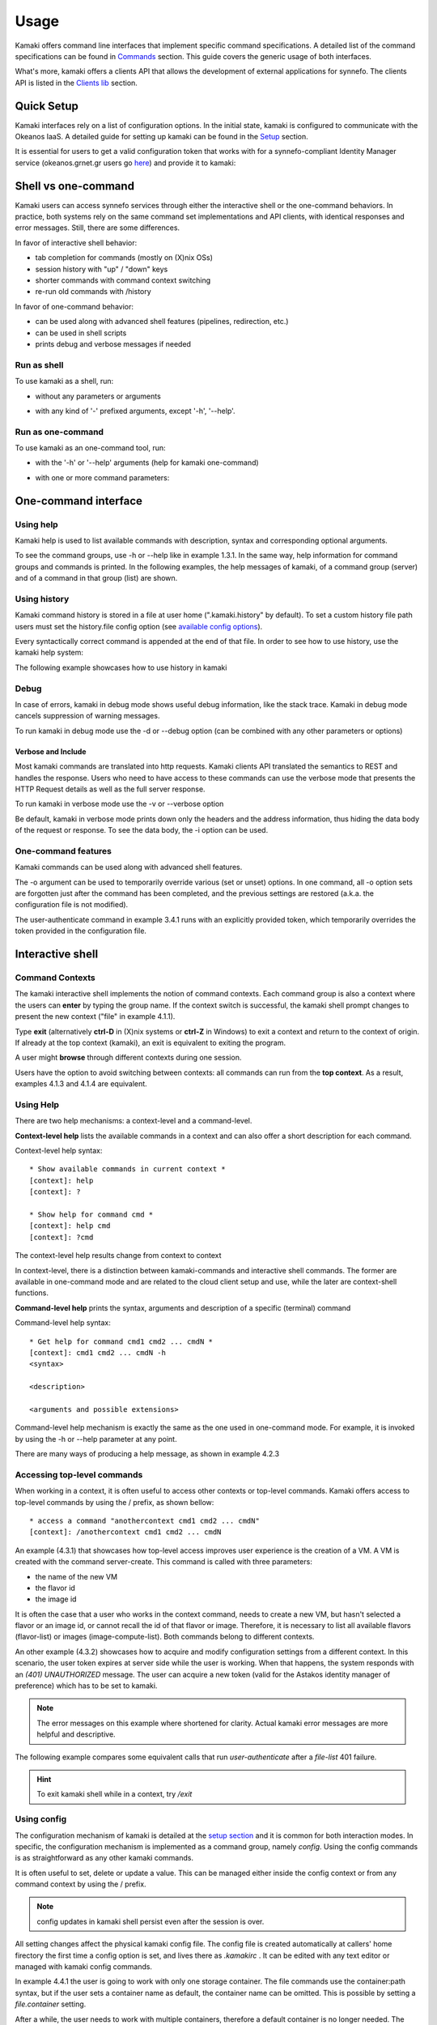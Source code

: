 Usage
=====

Kamaki offers command line interfaces that implement specific command specifications. A detailed list of the command specifications can be found in `Commands <commands.html>`_ section. This guide covers the generic usage of both interfaces.

What's more, kamaki offers a clients API that allows the development of external applications for synnefo. The clients API is listed in the `Clients lib <developers/code.html#the-clients-api>`_ section.

Quick Setup
-----------

Kamaki interfaces rely on a list of configuration options. In the initial state, kamaki is configured to communicate with the Okeanos IaaS. A detailed guide for setting up kamaki can be found in the `Setup <setup.html>`_ section.

It is essential for users to get a valid configuration token that works with for a synnefo-compliant Identity Manager service (okeanos.grnet.gr users go `here <https://accounts.okeanos.grnet.gr/im/>`_) and provide it to kamaki:

.. code-block:: console
    :emphasize-lines: 1

    Example 1.1: Set user token to myt0k3n==

    $ kamaki config set token myt0k3n==

Shell vs one-command
--------------------
Kamaki users can access synnefo services through either the interactive shell or the one-command behaviors. In practice, both systems rely on the same command set implementations and API clients, with identical responses and error messages. Still, there are some differences.

In favor of interactive shell behavior:

* tab completion for commands (mostly on (X)nix OSs)
* session history with "up" / "down" keys
* shorter commands with command context switching
* re-run old commands with /history

In favor of one-command behavior:

* can be used along with advanced shell features (pipelines, redirection, etc.)
* can be used in shell scripts
* prints debug and verbose messages if needed

Run as shell
^^^^^^^^^^^^
To use kamaki as a shell, run:

* without any parameters or arguments

.. code-block:: console
    :emphasize-lines: 1

    Example 2.2.1: Run kamaki shell

    $ kamaki

* with any kind of '-' prefixed arguments, except '-h', '--help'.

.. code-block:: console
    :emphasize-lines: 1

    Example 2.2.2: Run kamaki shell with custom configuration file

    $ kamaki --config myconfig.file


Run as one-command
^^^^^^^^^^^^^^^^^^
To use kamaki as an one-command tool, run:

* with the '-h' or '--help' arguments (help for kamaki one-command)

.. code-block:: console
    :emphasize-lines: 1

    Example 2.3.1: Kamaki help

    $kamaki -h

* with one or more command parameters:

.. code-block:: console
    :emphasize-lines: 1

    Example 2.3.2: List VMs managed by user

    $ kamaki server list

One-command interface
---------------------

Using help
^^^^^^^^^^

Kamaki help is used to list available commands with description, syntax and corresponding optional arguments.

To see the command groups, use -h or --help like in example 1.3.1. In the same way, help information for command groups and commands is printed. In the following examples, the help messages of kamaki, of a command group (server) and of a command in that group (list) are shown.

.. code-block:: console
    :emphasize-lines: 1

    Example 3.1.1: kamaki help shows available parameters and command groups


    $ kamaki -h
    usage: kamaki <cmd_group> [<cmd_subbroup> ...] <cmd>
        [-s] [-V] [-i] [--config CONFIG] [-o OPTIONS] [-h]

    optional arguments:
      -v, --verbose         More info at response
      -s, --silent          Do not output anything
      -V, --version         Print current version
      -d, --debug           Include debug output
      -i, --include         Include protocol headers in the output
      --config CONFIG       Path to configuration file
      -o OPTIONS, --options OPTIONS
                            Override a config value
      -h, --help            Show help message

    Options:
     - - - -
    user:   Astakos API commands
    config: Configuration commands
    flavor: Compute/Cyclades API flavor commands
    history:    Command history
    image:  Plankton (and Compute) Image API commands
    network:    Compute/Cyclades API network commands
    server: Compute/Cyclades API server commands
    file:  Pithos+ storage commands

.. code-block:: console
    :emphasize-lines: 1

    Example 3.1.2: Cyclades help contains all first-level commands of Cyclades command group


    $ kamaki server -h
    usage: kamaki server <...> [-v] [-s] [-V] [-d] [-i] [--config CONFIG]
                               [-o OPTIONS] [-h]

    optional arguments:
      -v, --verbose         More info at response
      -s, --silent          Do not output anything
      -V, --version         Print current version
      -d, --debug           Include debug output
      -i, --include         Include protocol headers in the output
      --config CONFIG       Path to configuration file
      -o OPTIONS, --options OPTIONS
                            Override a config value
      -h, --help            Show help message

    Options:
     - - - -
    addr    :  List a server's nic address
    console :  Get a VNC console
    create  :  Create a server
    delete  :  Delete a server
    firewall:  Manage the server's firewall profile
        set:  Set the server's firewall profile
        get:  Get the server's firewall profile
    info    :  Get server details
    list    :  List servers
    metadata:  Manage server metadata
        list  :  Get a server metadata
        set   :  Add or update server metadata
        delete:  Delete a piece of server metadata
    reboot  :  Reboot a server
    rename  :  Update a server's name
    shutdown:  Shutdown a server
    start   :  Start a server
    stats   :  Get server statistics
    wait    :  Wait for server to finish [BUILD, STOPPED, REBOOT, ACTIVE]

.. code-block:: console
    :emphasize-lines: 1

    Example 3.1.3: Help for command "server list" with syntax, description and available user options


    $ kamaki server list -h
    usage: kamaki server list [-V] [-i] [--config CONFIG] [-h] [-l]

    List servers

    optional arguments:
      -v, --verbose         More info at response
      -s, --silent          Do not output anything
      -V, --version         Print current version
      -d, --debug           Include debug output
      -i, --include         Include protocol headers in the output
      --config CONFIG       Path to configuration file
      -o OPTIONS, --options OPTIONS
                            Override a config value
      -h, --help            Show help message
      -l                    show detailed output

.. _using-history-ref:

Using history
^^^^^^^^^^^^^

Kamaki command history is stored in a file at user home (".kamaki.history" by default). To set a custom history file path users must set the history.file config option (see `available config options <setup.html#editing-options>`_).

Every syntactically correct command is appended at the end of that file. In order to see how to use history, use the kamaki help system:

.. code-block:: console
    :emphasize-lines: 1

    Example 3.2.1: Available history options


    $ kamaki history -h
    Options:
     - - - -
    clean:  Clean up history (permanent)
    run  :  Run previously executed command(s)
    show :  Show intersession command history

The following example showcases how to use history in kamaki

.. code-block:: console
    :emphasize-lines: 1

    Example 3.2.2: Clean up everything, run a kamaki command, show full and filtered history
    

    $ kamaki history clean
    $ kamaki server list
    ...
    $ kamaki history show
    1.  kamaki server list
    2.  kamaki history show
    $ kamaki history show --match server
    1. kamaki server list
    3. kamaki history show --match server

Debug
^^^^^

In case of errors, kamaki in debug mode shows useful debug information, like the stack trace. Kamaki in debug mode cancels suppression of warning messages.

To run kamaki in debug mode use the -d or --debug option (can be combined with any other parameters or options)

Verbose and Include
"""""""""""""""""""

Most kamaki commands are translated into http requests. Kamaki clients API translated the semantics to REST and handles the response. Users who need to have access to these commands can use the verbose mode that presents the HTTP Request details as well as the full server response.

To run kamaki in verbose mode use the -v or --verbose option

Be default, kamaki in verbose mode prints down only the headers and the address information, thus hiding the data body of the request or response. To see the data body, the -i option can be used.

One-command features
^^^^^^^^^^^^^^^^^^^^

Kamaki commands can be used along with advanced shell features.

.. code-block:: console
    :emphasize-lines: 1

    Example 3.4.1: Print username for token us3rt0k3n== using grep
    

    $ kamaki user authenticate -o token=us3rt0k3n== | grep userame
    userame        : user@synnefo.org

The -o argument can be used to temporarily override various (set or unset) options. In one command, all -o option sets are forgotten just after the command has been completed, and the previous settings are restored (a.k.a. the configuration file is not modified).

The user-authenticate command in example 3.4.1 runs with an explicitly provided token, which temporarily overrides the token provided in the configuration file.

Interactive shell
-----------------

Command Contexts
^^^^^^^^^^^^^^^^

The kamaki interactive shell implements the notion of command contexts. Each command group is also a context where the users can **enter** by typing the group name. If the context switch is successful, the kamaki shell prompt changes to present the new context ("file" in example 4.1.1).

.. code-block:: console
    :emphasize-lines: 1

    Example 4.1.1: Enter file commands context / group


    $ kamaki
    [kamaki]: file
    [file]:

Type **exit** (alternatively **ctrl-D** in (X)nix systems or **ctrl-Z** in Windows) to exit a context and return to the context of origin. If already at the top context (kamaki), an exit is equivalent to exiting the program.

.. code-block:: console
    :emphasize-lines: 1

    Example 4.1.2: Exit file context and then exit kamaki

    [file]: exit
    [kamaki]: exit
    $

A user might **browse** through different contexts during one session.

.. code-block:: console
    :emphasize-lines: 1

    Example 4.1.3: Execute list command in different contexts

    $ kamaki
    [kamaki]: config
    [config]: list
    ... (configuration options listing) ...
    [config]: exit
    [kamaki]: file
    [file]: list
    ... (storage containers listing) ...
    [file]: exit
    [kamaki]: server
    [server]: list
    ... (VMs listing) ...
    [server]: exit
    [kamaki]:

Users have the option to avoid switching between contexts: all commands can run from the **top context**. As a result, examples 4.1.3 and 4.1.4 are equivalent.

.. code-block:: console
    :emphasize-lines: 1

    Example 4.1.4: Execute different "list" commands from top context


    [kamaki]: config list
    ... (configuration options listing) ...
    [kamaki]: file list
    ... (storage container listing) ...
    [kamaki]: server list
    ... (VMs listing) ...
    [kamaki]:

Using Help
^^^^^^^^^^

There are two help mechanisms: a context-level and a command-level.

**Context-level help** lists the available commands in a context and can also offer a short description for each command.

Context-level help syntax::

    * Show available commands in current context *
    [context]: help
    [context]: ?

    * Show help for command cmd *
    [context]: help cmd
    [context]: ?cmd

The context-level help results change from context to context

.. code-block:: console
    :emphasize-lines: 1

    Example 4.2.1: Get available commands, pick a context and get help there as well


    [kamaki]: help

    kamaki commands:
    ================
    user  config  flavor  history  image  network  server  file

    interactive shell commands:
    ===========================
    exit  help  shell

    [kamaki]: ?config
    Configuration commands (config -h for more options)

    [kamaki]: config

    [config]: ?

    config commands:
    ================
    delete  get  list  set

    interactive shell commands:
    ===========================
    exit  help  shell

    [config]: help set
    Set a configuration option (set -h for more options)

In context-level, there is a distinction between kamaki-commands and interactive shell commands. The former are available in one-command mode and are related to the cloud client setup and use, while the later are context-shell functions.

**Command-level help** prints the syntax, arguments and description of a specific (terminal) command

Command-level help syntax::

    * Get help for command cmd1 cmd2 ... cmdN *
    [context]: cmd1 cmd2 ... cmdN -h
    <syntax>

    <description>

    <arguments and possible extensions>

Command-level help mechanism is exactly the same as the one used in one-command mode. For example, it is invoked by using the -h or --help parameter at any point.

.. code-block:: console
    :emphasize-lines: 1

    Example 4.2.2: Get command-level help for config and config-set


    [kamaki]: config --help
    config: Configuration commands
    delete:  Delete a configuration option (and use the default value)
    get   :  Show a configuration option
    list  :  List configuration options
    set   :  Set a configuration option

    [kamaki]: config

    [config]: set -h
    usage: set <option> <value> [-v] [-d] [-h] [-i] [--config CONFIG] [-s]

    Set a configuration option

    optional arguments:
      -v, --verbose    More info at response
      -d, --debug      Include debug output
      -h, --help       Show help message
      -i, --include    Include protocol headers in the output
      --config CONFIG  Path to configuration file
      -s, --silent     Do not output anything

There are many ways of producing a help message, as shown in example 4.2.3

.. code-block:: console
    :emphasize-lines: 1

    Example 4.2.3: Equivalent calls of command-level help for config-set


    [config]: set -h
    [config]: set --help
    [kamaki]: config set -h
    [kamaki]: config set --help
    [file]: /config set -h
    [server]: /config set --help

.. _accessing-top-level-commands-ref:

Accessing top-level commands
^^^^^^^^^^^^^^^^^^^^^^^^^^^^

When working in a context, it is often useful to access other contexts or top-level commands. Kamaki offers access to top-level commands by using the / prefix, as shown bellow::

    * access a command "anothercontext cmd1 cmd2 ... cmdN"
    [context]: /anothercontext cmd1 cmd2 ... cmdN

An example (4.3.1) that showcases how top-level access improves user experience is the creation of a VM. A VM is created with the command server-create. This command is called with three parameters:

* the name of the new VM
* the flavor id
* the image id

It is often the case that a user who works in the context command, needs to create a new VM, but hasn't selected a flavor or an image id, or cannot recall the id of that flavor or image. Therefore, it is necessary to list all available flavors (flavor-list) or images (image-compute-list). Both commands belong to different contexts.

.. code-block:: console
    :emphasize-lines: 1

    Example 4.3.1: Create a VM from server context

    [server]: create -h
    create <name> <flavor id> <image id> ...
    ...
    
    [server]: /flavor list
    ...
    43 AFLAVOR
        SNF:disk_template:  drbd
        cpu              :  4
        disk             :  10
        ram              :  2048
    
    [server]: /image compute list
    1580deb4-edb3-7a246c4c0528 (Ubuntu Desktop)
    18a82962-43eb-8f8880af89d7 (Windows 7)
    531aa018-9a40-a4bfe6a0caff (Windows XP)
    6aa6eafd-dccb-67fe2bdde87e (Debian Desktop)
    
    [server]: create 'my debian' 43 6aa6eafd-dccb-67fe2bdde87e
    ...

An other example (4.3.2) showcases how to acquire and modify configuration settings from a different context. In this scenario, the user token expires at server side while the user is working. When that happens, the system responds with an *(401) UNAUTHORIZED* message. The user can acquire a new token (valid for the Astakos identity manager of preference) which has to be set to kamaki.

.. code-block:: console
    :emphasize-lines: 1

    Example 4.3.2: Set a new token from file context


    [file]: list
    (401) UNAUTHORIZED Access denied

    [file]: /user authenticate
    (401) UNAUTHORIZED Invalid X-Auth-Token

    [file]: /config get token
    my3xp1r3dt0k3n==

    [file]: /config set token myfr35ht0k3n==

    [file]: /config get token
    myfr35ht0k3n==

    [file]: list
    1.  pithos (10MB, 2 objects)
    2.  trash (0B, 0 objects)

.. note:: The error messages on this example where shortened for clarity. Actual kamaki error messages are more helpful and descriptive.

The following example compares some equivalent calls that run *user-authenticate* after a *file-list* 401 failure.

.. code-block:: console
    :emphasize-lines: 1,3,10,17,26

    Example 4.3.3: Equivalent user-authenticate calls after a file-list 401 failure

    * without kamaki interactive shell *
    $ kamaki file list
    (401) UNAUTHORIZED Access denied
    $ kamaki user authenticate
    ...
    $

    * from top-level context *
    [kamaki]: file list
    (401) UNAUTHORIZED Access denied
    [kamaki]: user authenticate
    ...
    [kamaki]

    * maximum typing *
    [file]: list
    (401) UNAUTHORIZED Access denied
    [file]: exit
    [kamaki]: user
    [user]: authenticate
    ...
    [user]:

    * minimum typing *
    [file]: list
    (401) UNAUTHORIZED Access denied
    [file]: /user authenticate
    ...
    [file]:

.. hint:: To exit kamaki shell while in a context, try */exit*

Using config
^^^^^^^^^^^^

The configuration mechanism of kamaki is detailed at the `setup section <setup.html>`_ and it is common for both interaction modes. In specific, the configuration mechanism is implemented as a command group, namely *config*. Using the config commands is as straightforward as any other kamaki commands.

It is often useful to set, delete or update a value. This can be managed either inside the config context or from any command context by using the / prefix.

.. Note:: config updates in kamaki shell persist even after the session is over.

All setting changes affect the physical kamaki config file. The config file is created automatically at callers' home firectory the first time a config option is set, and lives there as *.kamakirc* . It can be edited with any text editor or managed with kamaki config commands.

In example 4.4.1 the user is going to work with only one storage container. The file commands use the container:path syntax, but if the user sets a container name as default, the container name can be omitted. This is possible by setting a *file.container* setting.

.. code-block:: console
    :emphasize-lines: 1

    Example 4.4.1: Set default storage container


    [file]: list
    1.  mycontainer (32MB, 2 objects)
    2.  pithos (0B, 0 objects)
    3.  trash (2MB, 1 objects)

    [file]: list mycontainer
    1.  D mydir/
    2.  20M mydir/rndm_local.file
    
    [file]: /config set file.container mycontainer

    [file]: list
    1.  D mydir/
    2.  20M mydir/rndm_local.file

After a while, the user needs to work with multiple containers, therefore a default container is no longer needed. The *file.container* setting can be deleted, as shown in example 4.4.2 .

.. code-block:: console
    :emphasize-lines: 1

    Example 4.4.2: Delete a setting option


    [file]: /config delete file.container

    [file]: list
    1.  mycontainer (32MB, 2 objects)
    2.  pithos (0B, 0 objects)
    3.  trash (2MB, 1 objects)

Using history
^^^^^^^^^^^^^

There are two history modes: session and permanent. Session history keeps record of all actions in a kamaki shell session, while permanent history appends all commands to an accessible history file.

Session history is only available in interactive shell mode. Users can iterate through past commands in the same session with the *up* and *down* keys. Session history is not stored, although syntactically correct commands are recorded through the permanent history mechanism

Permanent history is implemented as a command group and is common to both the one-command and shell interfaces. In specific, every syntactically correct command is appended in a history file (configured as *history.file* in settings, see `setup section <setup.html>`_ for details). Commands executed in one-command mode are mixed with the ones run in kamaki shell (also see :ref:`using-history-ref` section on this guide).

Scripting
^^^^^^^^^

The history-run feature allows the sequential run of previous command executions in kamaki shell.

The following sequence copies and downloads a file from *mycontainer1* , uploads it to *mycontainer2* , then undo the proccess and repeats it with history-run

.. code-block:: console
    :emphasize-lines: 1,12,19,32

    * Download mycontainer1:myfile and upload it to mycontainer2:myfile
    [kamaki]: file
    [file]: copy mycontainer1:somefile mycontainer1:myfile
    [file]: download mycontainer1:myfile mylocalfile
    Download completed
    [file]: upload mylocalfile mycontainer2:myfile
    Upload completed

    * undo the process *
    [file]: !rm mylocalfile
    [file]: delete mycontainer1:myfile
    [file]: delete mycontainer2:myfile

    * check history entries *
    [file]: exit
    [kamaki]: history
    [history]: show
    1.  file
    2.  file copy mycontainer1:somefile mycontainer1:myfile
    3.  file download mycontainer1:myfile mylocalfile
    4.  file upload mylocalfile mycontainer2:myfile
    5.  file delete mycontainer1:myfile
    6.  file delete mycontainer2:myfile
    7.  history
    8.  history show

    *repeat the process *
    [history]: run 2-4
    <file copy mycontainer1:somefile mycontainer1:myfile>
    <file download mycontainer1:myfile mylocalfile>
    Download completed
    <file upload mylocalfile mycontainer2:myfile>
    Upload completed

For powerfull scripting, users are advised to take advantage of their os shell scripting capabilities and combine them with kamaki one-command. Still, the history-run functionality might prove handy in many occasions.

Tab completion
^^^^^^^^^^^^^^

Kamaki shell features tab completion for the first level of command terms of the current context. Tab completion pool changes dynamically when the context is switched. Currently, tab completion is not supported when / is used (see :ref:`accessing-top-level-commands-ref` ).

OS Shell integration
^^^^^^^^^^^^^^^^^^^^

Kamaki shell features the ability to execute OS-shell commands from any context. This can be achieved by typing *!* or *shell*::

    [kamaki_context]: !<OS shell command>
    ... OS shell command output ...

    [kamaki_context]: shell <OS shell command>
    ... OS shell command output ...

.. code-block:: console
    :emphasize-lines: 1

    Example 4.7.1: Run unix-style shell commands from kamaki shell


    [kamaki]: !ls -al
    total 16
    drwxrwxr-x 2 username username 4096 Nov 27 16:47 .
    drwxrwxr-x 7 username username 4096 Nov 27 16:47 ..
    -rw-rw-r-- 1 username username 8063 Jun 28 14:48 kamaki-logo.png

    [kamaki]: shell cp kamaki-logo.png logo-copy.png

    [kamaki]: shell ls -al
    total 24
    drwxrwxr-x 2 username username 4096 Nov 27 16:47 .
    drwxrwxr-x 7 username username 4096 Nov 27 16:47 ..
    -rw-rw-r-- 1 username username 8063 Jun 28 14:48 kamaki-logo.png
    -rw-rw-r-- 1 username username 8063 Jun 28 14:48 logo-copy.png


Kamaki shell commits command strings to the outside shell and prints the results, without interacting with it. After a command is finished, kamaki shell returns to its initial state, which involves the current directory, as show in example 4.8.2 .

.. code-block:: console
    :emphasize-lines: 1

    Example 4.8.2: Attempt (and fail) to change working directory


    [kamaki]: !pwd
    /home/username

    [kamaki]: !cd ..

    [kamaki]: shell pwd
    /home/username
